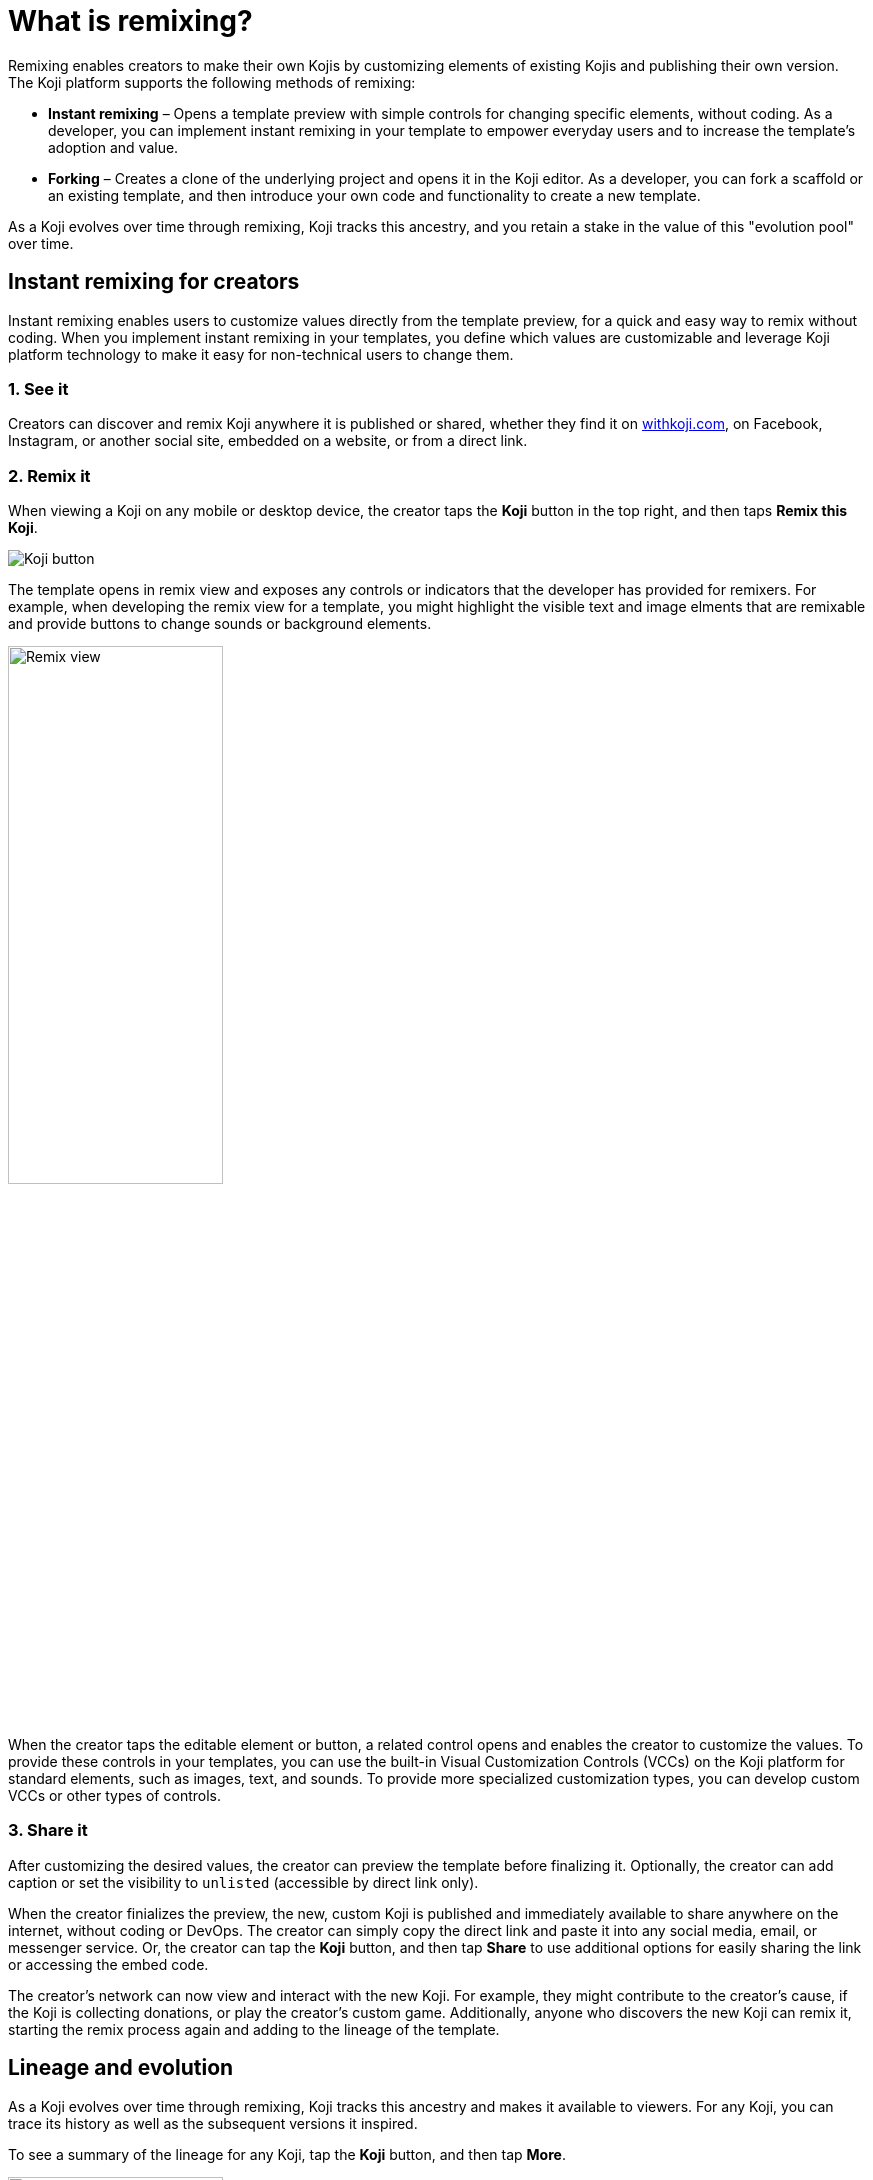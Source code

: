 = What is remixing?
:page-slug: instant-remixing
:page-description: Remixing enables creators to evolve Kojis by customizing elements and publishing their own version.

Remixing enables creators to make their own Kojis by customizing elements of existing Kojis and publishing their own version.
The Koji platform supports the following methods of remixing:

* *Instant remixing* – Opens a template preview with simple controls for changing specific elements, without coding.
As a developer, you can implement instant remixing in your template to empower everyday users and to increase the template's adoption and value.
* *Forking* – Creates a clone of the underlying project and opens it in the Koji editor.
As a developer, you can fork a scaffold or an existing template, and then introduce your own code and functionality to create a new template.

As a Koji evolves over time through remixing, Koji tracks this ancestry, and you retain a stake in the value of this "evolution pool" over time.

== Instant remixing for creators

Instant remixing enables users to customize values directly from the template preview, for a quick and easy way to remix without coding.
When you implement instant remixing in your templates, you define which values are customizable and leverage Koji platform technology to make it easy for non-technical users to change them.

=== 1. See it

Creators can discover and remix Koji anywhere it is published or shared, whether they find it on https://withkoji.com[withkoji.com], on Facebook, Instagram, or another social site, embedded on a website, or from a direct link.

=== 2. Remix it

When viewing a Koji on any mobile or desktop device, the creator taps the *Koji* button in the top right, and then taps *Remix this Koji*.

image:koji-button.png[Koji button]

The template opens in remix view and exposes any controls or indicators that the developer has provided for remixers.
For example, when developing the remix view for a template, you might highlight the visible text and image elments that are remixable and provide buttons to change sounds or background elements.

image::remixView.png[Remix view, width=50%]

When the creator taps the editable element or button, a related control opens and enables the creator to customize the values.
To provide these controls in your templates, you can use the built-in Visual Customization Controls (VCCs) on the Koji platform for standard elements, such as images, text, and sounds.
To provide more specialized customization types, you can develop custom VCCs or other types of controls.

=== 3. Share it

After customizing the desired values, the creator can preview the template before finalizing it.
Optionally, the creator can add caption or set the visibility to `unlisted` (accessible by direct link only).

When the creator finializes the preview, the new, custom Koji is published and immediately available to share anywhere on the internet, without coding or DevOps.
The creator can simply copy the direct link and paste it into any social media, email, or messenger service.
Or, the creator can tap the *Koji* button, and then tap *Share* to use additional options for easily sharing the link or accessing the embed code.

The creator's network can now view and interact with the new Koji.
For example, they might contribute to the creator's cause, if the Koji is collecting donations, or play the creator's custom game.
Additionally, anyone who discovers the new Koji can remix it, starting the remix process again and adding to the lineage of the template.

== Lineage and evolution

As a Koji evolves over time through remixing, Koji tracks this ancestry and makes it available to viewers.
For any Koji, you can trace its history as well as the subsequent versions it inspired.

To see a summary of the lineage for any Koji, tap the *Koji* button, and then tap *More*.

image::lineageOverview.png[Lineage overview, width=50%]

As an evolution pool grows, and Koji distributes the "value" of the iterations across the lineage.
This value can be derived from platform experiences, such as discovery, search, ranking, and content analysis, and from monetary compensation.
For example, if a template contains in-app purchases or other transactions, the platform disburses a percentage of the transaction value across the evolution pool.

To see the complete ancestry, including the cap table for transactional values, open the summary, and then tap *See all*.

image::lineageFull.png[Complete ancestry, width=50%]
